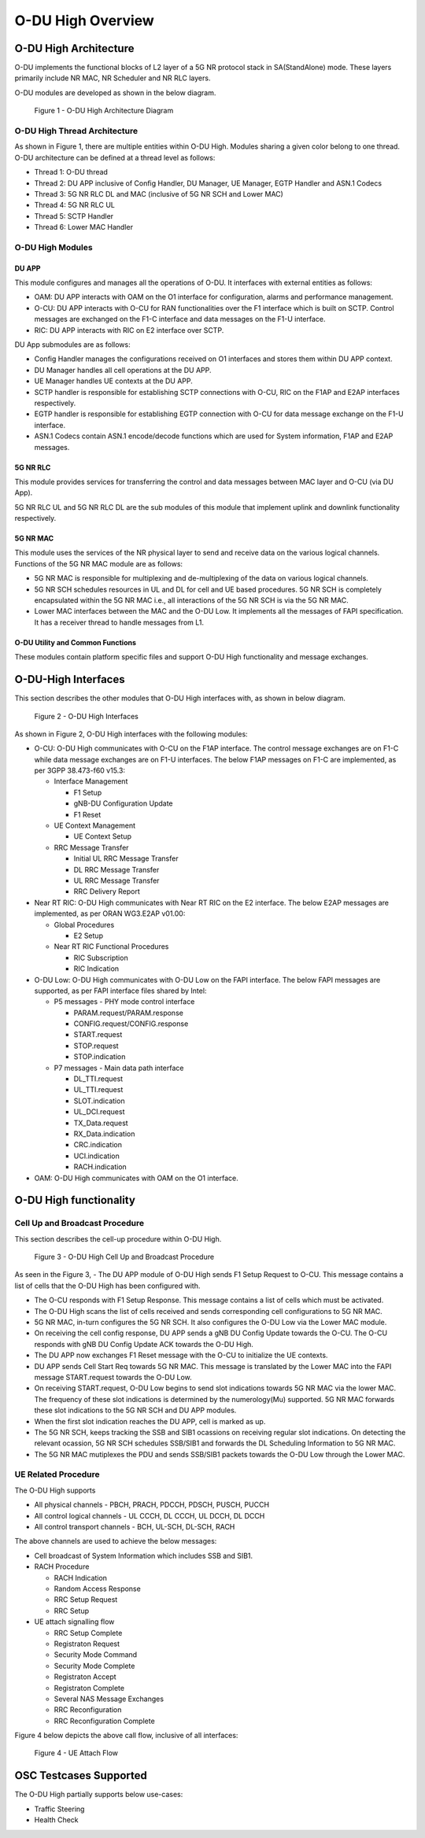 .. This work is licensed under a Creative Commons Attribution 4.0 International License.
.. SPDX-License-Identifier: CC-BY-4.0


O-DU High Overview
*********************

O-DU High Architecture
======================

O-DU implements the functional blocks of L2 layer of a 5G NR protocol stack in SA(StandAlone) mode.
These layers primarily include NR MAC, NR Scheduler and NR RLC layers.

O-DU modules are developed as shown in the below diagram.

.. figure:: ODUArch.jpg
  :width: 600
  :alt: Figure 1 O-DU High Architecture Diagram

  Figure 1 - O-DU High Architecture Diagram

O-DU High Thread Architecture
-------------------------------

As shown in Figure 1, there are multiple entities within O-DU High. Modules sharing a
given color belong to one thread. O-DU architecture can be defined at a thread
level as follows:

- Thread 1: O-DU thread

- Thread 2: DU APP inclusive of Config Handler, DU Manager, UE Manager, EGTP Handler and ASN.1 Codecs

- Thread 3: 5G NR RLC DL and MAC (inclusive of 5G NR SCH and Lower MAC)

- Thread 4: 5G NR RLC UL

- Thread 5: SCTP Handler

- Thread 6: Lower MAC Handler


O-DU High Modules
--------------------------

DU APP 
^^^^^^^^^^^^^^^^^^
This module configures and manages all the operations of O-DU.
It interfaces with external entities as follows:

- OAM:  DU APP interacts with OAM on the O1 interface for configuration, alarms and performance management.

- O-CU: DU APP interacts with O-CU for RAN functionalities over the F1 interface which is built on SCTP. Control messages are exchanged on the F1-C interface and data messages on the F1-U interface.

- RIC: DU APP interacts with RIC on E2 interface over SCTP.


DU App submodules are as follows:

- Config Handler manages the configurations received on O1 interfaces and stores them within DU APP context.

- DU Manager handles all cell operations at the DU APP.

- UE Manager handles UE contexts at the DU APP.

- SCTP handler is responsible for establishing SCTP connections with O-CU, RIC on the F1AP and E2AP interfaces
  respectively.

- EGTP handler is responsible for establishing EGTP connection with O-CU for data message exchange on the F1-U
  interface.

- ASN.1 Codecs contain ASN.1 encode/decode functions which are used for System information, F1AP and E2AP messages.

5G NR RLC
^^^^^^^^^^^^^^^^^^
This module provides services for transferring the control and data messages
between MAC layer and O-CU (via DU App).

5G NR RLC UL and 5G NR RLC DL are the sub modules of this module that implement
uplink and downlink functionality respectively. 

5G NR MAC
^^^^^^^^^^^^^^^^^^
This module uses the services of the NR physical layer to send and receive data
on the various logical channels.
Functions of the 5G NR MAC module are as follows:

- 5G NR MAC is responsible for multiplexing and de-multiplexing of the data on various logical channels.

- 5G NR SCH schedules resources in UL and DL for cell and UE based procedures.
  5G NR SCH is completely encapsulated within the 5G NR MAC i.e., all interactions of the 5G NR SCH is via the 5G NR MAC.

- Lower MAC interfaces between the MAC and the O-DU Low. It implements all the messages of FAPI
  specification. It has a receiver thread to handle messages from L1.


O-DU Utility and Common Functions
^^^^^^^^^^^^^^^^^^^^^^^^^^^^^^^^^^^^^^^^^^^^
These modules contain platform specific files and support O-DU High functionality and message exchanges.


O-DU-High Interfaces
======================


This section describes the other modules that O-DU High interfaces with, as shown in below diagram.

.. figure:: O-DUHighInterfaces.jpg
  :width: 600
  :alt: O-DU High Interfaces

  Figure 2 - O-DU High Interfaces


As shown in Figure 2, O-DU High interfaces with the following modules:

- O-CU: O-DU High communicates with O-CU on the F1AP interface. The control message exchanges are on F1-C while
  data message exchanges are on F1-U interfaces. The below F1AP messages on F1-C are implemented, as per
  3GPP 38.473-f60 v15.3:

  - Interface Management

    - F1 Setup

    - gNB-DU Configuration Update

    - F1 Reset

  - UE Context Management 

    - UE Context Setup

  - RRC Message Transfer
		
    - Initial UL RRC Message Transfer

    - DL RRC Message Transfer

    - UL RRC Message Transfer

    - RRC Delivery Report

- Near RT RIC: O-DU High communicates with Near RT RIC on the E2 interface. The below E2AP messages are
  implemented, as per ORAN WG3.E2AP v01.00:

  - Global Procedures

    - E2 Setup

  - Near RT RIC Functional Procedures
		
    - RIC Subscription

    - RIC Indication

- O-DU Low: O-DU High communicates with O-DU Low on the FAPI interface. The below FAPI messages are supported, 
  as per FAPI interface files shared by Intel:

  - P5 messages - PHY mode control interface
	
    - PARAM.request/PARAM.response

    - CONFIG.request/CONFIG.response

    - START.request

    - STOP.request

    - STOP.indication

  - P7 messages - Main data path interface

    - DL_TTI.request

    - UL_TTI.request

    - SLOT.indication

    - UL_DCI.request

    - TX_Data.request

    - RX_Data.indication

    - CRC.indication

    - UCI.indication

    - RACH.indication

- OAM: O-DU High communicates with OAM on the O1 interface.



O-DU High functionality
========================


Cell Up and Broadcast Procedure
--------------------------------

This section describes the cell-up procedure within O-DU High.

.. figure:: CellUpAndBroadcast.png
  :width: 720
  :alt: Cell Up and Broadcast Procedure

  Figure 3 - O-DU High Cell Up and Broadcast Procedure


As seen in the Figure 3,
- The DU APP module of O-DU High sends F1 Setup Request to O-CU. This message contains a list of cells that the O-DU High has been configured with.

- The O-CU responds with F1 Setup Response. This message contains a list of cells which must be activated.

- The O-DU High scans the list of cells received and sends corresponding cell configurations to 5G NR MAC.

- 5G NR MAC, in-turn configures the 5G NR SCH. It also configures the O-DU Low via the Lower MAC module.

- On receiving the cell config response, DU APP sends a gNB DU Config Update towards the O-CU. The O-CU responds with
  gNB DU Config Update ACK towards the O-DU High.

- The DU APP now exchanges F1 Reset message with the O-CU to initialize the UE contexts.

- DU APP sends Cell Start Req towards 5G NR MAC. This message is translated by the Lower MAC into the FAPI message START.request towards the O-DU
  Low.

- On receiving START.request, O-DU Low begins to send slot indications towards 5G NR MAC via the lower MAC.
  The frequency of these slot indications is determined by the numerology(Mu) supported.
  5G NR MAC forwards these slot indications to the 5G NR SCH and DU APP modules.

- When the first slot indication reaches the DU APP, cell is marked as up.

- The 5G NR SCH, keeps tracking the SSB and SIB1 ocassions on receiving regular slot indications. 
  On detecting the relevant ocassion, 5G NR SCH schedules SSB/SIB1 and forwards the DL Scheduling Information to 5G NR MAC.

- The 5G NR MAC mutiplexes the PDU and sends SSB/SIB1 packets towards the O-DU Low through the Lower MAC.



UE Related Procedure
-----------------------


The O-DU High supports 

- All physical channels - PBCH, PRACH, PDCCH, PDSCH, PUSCH, PUCCH

- All control logical channels - UL CCCH, DL CCCH, UL DCCH, DL DCCH

- All control transport channels - BCH, UL-SCH, DL-SCH, RACH

The above channels are used to achieve the below messages:

- Cell broadcast of System Information which includes SSB and SIB1.

- RACH Procedure

  - RACH Indication

  - Random Access Response

  - RRC Setup Request

  - RRC Setup

- UE attach signalling flow

  - RRC Setup Complete

  - Registraton Request

  - Security Mode Command

  - Security Mode Complete

  - Registraton Accept

  - Registraton Complete

  - Several NAS Message Exchanges

  - RRC Reconfiguration

  - RRC Reconfiguration Complete

Figure 4 below depicts the above call flow, inclusive of all interfaces:

.. figure:: UeAttach.png
  :width: 800
  :alt: O-DU High UE Attach Flow

  Figure 4 - UE Attach Flow



OSC Testcases Supported
=========================

The O-DU High partially supports below use-cases:

- Traffic Steering

- Health Check


